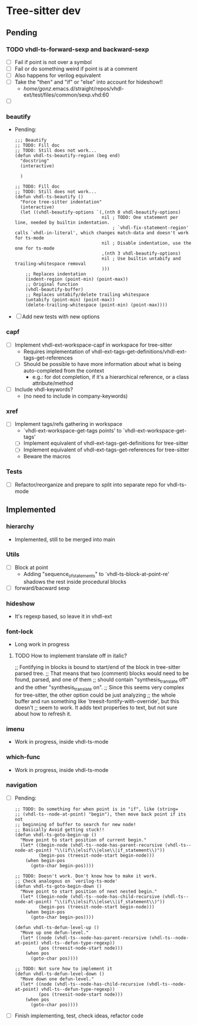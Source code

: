 * Tree-sitter dev
** Pending
*** TODO vhdl-ts-forward-sexp and backward-sexp
- [ ] Fail if point is not over a symbol
- [ ] Fail or do something weird if point is at a comment
- [ ] Also happens for verilog equivalent
- [ ] Take the "then" and "if" or "else" into account for hideshow!!
  - /home/gonz/.emacs.d/straight/repos/vhdl-ext/test/files/common/sexp.vhd:60

- [ ]

*** beautify
- Pending:
  #+begin_src elisp
;;; Beautify
;; TODO: Fill doc
;; TODO: Still does not work...
(defun vhdl-ts-beautify-region (beg end)
  "docstring"
  (interactive)

  )

;; TODO: Fill doc
;; TODO: Still does not work...
(defun vhdl-ts-beautify ()
  "Force tree-sitter indentation"
  (interactive)
  (let ((vhdl-beautify-options `(,(nth 0 vhdl-beautify-options)
                                 nil ; TODO: One statement per line, needed by builtin indentation.
                                     ; `vhdl-fix-statement-region' calls `vhdl-in-literal', which changes match-data and doesn't work for ts-mode
                                 nil ; Disable indentation, use the one for ts-mode
                                 ,(nth 3 vhdl-beautify-options)
                                 nil ; Use builtin untabify and trailing-whitespace removal
                                 )))
    ;; Replaces indentation
    (indent-region (point-min) (point-max))
    ;; Original function
    (vhdl-beautify-buffer)
    ;; Replaces untabify/delete trailing whitespace
    (untabify (point-min) (point-max))
    (delete-trailing-whitespace (point-min) (point-max))))
  #+end_src
- [ ] Add new tests with new options

*** capf
- [ ] Implement vhdl-ext-workspace-capf in workspace for tree-sitter
  - Requires implementation of vhdl-ext-tags-get-definitions/vhdl-ext-tags-get-references
  - [ ] Should be possible to have more information about what is being auto-completed from the context
    - e.g.: for dot completion, if it's a hierarchical reference, or a class attribute/method
- [ ] Include vhdl-keywords?
  - (no need to include in company-keywords)

*** xref
- [ ] Implement tags/refs gathering in workspace
  - `vhdl-ext-workspace-get-tags points' to `vhdl-ext-workspace-get-tags'
  - [ ] Implement equivalent of vhdl-ext-tags-get-definitions for tree-sitter
  - [ ] Implement equivalent of vhdl-ext-tags-get-references for tree-sitter
  - Beware the macros

*** Tests
- [ ] Refactor/reorganize and prepare to split into separate repo for vhdl-ts-mode

** Implemented
*** hierarchy
- Implemented, still to be merged into main

*** Utils
- [ ] Block at point
  - Adding "sequence_of_statements" to `vhdl-ts-block-at-point-re' shadows the rest inside procedural blocks
- [ ] forward/bacward sexp

*** hideshow
- It's regexp based, so leave it in vhdl-ext

*** font-lock
- Long work in progress
**** TODO How to implement translate off in italic?
;; Fontifying in blocks is bound to start/end of the block in tree-sitter parsed tree.
;; That means that two (comment) blocks would need to be found, parsed, and one of them
;; should contain "synthesis_translate off" and the other "synthesis_translate on".
;; Since this seems very complex for tree-sitter, the other option could be just analyzing
;; the whole buffer and run something like `treesit-fontify-with-override', but this doesn't
;; seem to work. It adds text properties to text, but not sure about how to refresh it.

*** imenu
- Work in progress, inside vhdl-ts-mode

*** which-func
- Work in progress, inside vhdl-ts-mode

*** navigation
- [ ] Pending:
  #+begin_src elisp
;; TODO: Do something for when point is in "if", like (string=
;; (vhdl-ts--node-at-point) "begin"), then move back point if its not
;; beginning of buffer to search for new node!
;; Basically Avoid getting stuck!!
(defun vhdl-ts-goto-begin-up ()
  "Move point to start position of current begin."
  (let* ((begin-node (vhdl-ts--node-has-parent-recursive (vhdl-ts--node-at-point) "\\(if\\|elsif\\|else\\|if_statement\\)"))
         (begin-pos (treesit-node-start begin-node)))
    (when begin-pos
      (goto-char begin-pos))))

;; TODO: Doesn't work. Don't know how to make it work.
;; Check analogous on `verilog-ts-mode'
(defun vhdl-ts-goto-begin-down ()
  "Move point to start position of next nested begin."
  (let* ((begin-node (vhdl-ts--node-has-child-recursive (vhdl-ts--node-at-point) "\\(if\\|elsif\\|else\\|if_statement\\)"))
         (begin-pos (treesit-node-start begin-node)))
    (when begin-pos
      (goto-char begin-pos))))

(defun vhdl-ts-defun-level-up ()
  "Move up one defun-level."
  (let* ((node (vhdl-ts--node-has-parent-recursive (vhdl-ts--node-at-point) vhdl-ts--defun-type-regexp))
         (pos (treesit-node-start node)))
    (when pos
      (goto-char pos))))

;; TODO: Not sure how to implement it
(defun vhdl-ts-defun-level-down ()
  "Move down one defun-level."
  (let* ((node (vhdl-ts--node-has-child-recursive (vhdl-ts--node-at-point) vhdl-ts--defun-type-regexp))
         (pos (treesit-node-start node)))
    (when pos
      (goto-char pos))))
  #+end_src
- [ ] Finish implementing, test, check ideas, refactor code





